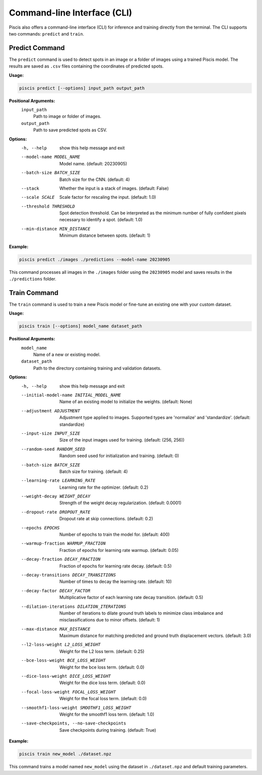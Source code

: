 Command-line Interface (CLI)
============================

Piscis also offers a command-line interface (CLI) for inference and training directly from the terminal. The CLI supports two commands: ``predict`` and ``train``.

Predict Command
---------------

The ``predict`` command is used to detect spots in an image or a folder of images using a trained Piscis model. The results are saved as ``.csv`` files containing the coordinates of predicted spots.

**Usage:**

.. code-block:: bash

    piscis predict [--options] input_path output_path

**Positional Arguments:**
  ``input_path``
    Path to image or folder of images.
  ``output_path``
    Path to save predicted spots as CSV.

**Options:**
  -h, --help            show this help message and exit
  --model-name MODEL_NAME
                        Model name. (default: 20230905)
  --batch-size BATCH_SIZE
                        Batch size for the CNN. (default: 4)
  --stack               Whether the input is a stack of images. (default: False)
  --scale SCALE         Scale factor for rescaling the input. (default: 1.0)
  --threshold THRESHOLD
                        Spot detection threshold. Can be interpreted as the minimum number of fully confident pixels necessary to identify a spot. (default: 1.0)
  --min-distance MIN_DISTANCE
                        Minimum distance between spots. (default: 1)

**Example:**

.. code-block:: bash

    piscis predict ./images ./predictions --model-name 20230905

This command processes all images in the ``./images`` folder using the ``20230905`` model and saves results in the ``./predictions`` folder.

Train Command
-------------

The ``train`` command is used to train a new Piscis model or fine-tune an existing one with your custom dataset.

**Usage:**

.. code-block:: bash

    piscis train [--options] model_name dataset_path

**Positional Arguments:**
  ``model_name``
    Name of a new or existing model.
  ``dataset_path``
    Path to the directory containing training and validation datasets.

**Options:**
  -h, --help            show this help message and exit
  --initial-model-name INITIAL_MODEL_NAME
                        Name of an existing model to initialize the weights. (default: None)
  --adjustment ADJUSTMENT
                        Adjustment type applied to images. Supported types are 'normalize' and 'standardize'. (default: standardize)
  --input-size INPUT_SIZE
                        Size of the input images used for training. (default: (256, 256))
  --random-seed RANDOM_SEED
                        Random seed used for initialization and training. (default: 0)
  --batch-size BATCH_SIZE
                        Batch size for training. (default: 4)
  --learning-rate LEARNING_RATE
                        Learning rate for the optimizer. (default: 0.2)
  --weight-decay WEIGHT_DECAY
                        Strength of the weight decay regularization. (default: 0.0001)
  --dropout-rate DROPOUT_RATE
                        Dropout rate at skip connections. (default: 0.2)
  --epochs EPOCHS       Number of epochs to train the model for. (default: 400)
  --warmup-fraction WARMUP_FRACTION
                        Fraction of epochs for learning rate warmup. (default: 0.05)
  --decay-fraction DECAY_FRACTION
                        Fraction of epochs for learning rate decay. (default: 0.5)
  --decay-transitions DECAY_TRANSITIONS
                        Number of times to decay the learning rate. (default: 10)
  --decay-factor DECAY_FACTOR
                        Multiplicative factor of each learning rate decay transition. (default: 0.5)
  --dilation-iterations DILATION_ITERATIONS
                        Number of iterations to dilate ground truth labels to minimize class imbalance and misclassifications due to minor offsets. (default: 1)
  --max-distance MAX_DISTANCE
                        Maximum distance for matching predicted and ground truth displacement vectors. (default: 3.0)
  --l2-loss-weight L2_LOSS_WEIGHT
                        Weight for the L2 loss term. (default: 0.25)
  --bce-loss-weight BCE_LOSS_WEIGHT
                        Weight for the bce loss term. (default: 0.0)
  --dice-loss-weight DICE_LOSS_WEIGHT
                        Weight for the dice loss term. (default: 0.0)
  --focal-loss-weight FOCAL_LOSS_WEIGHT
                        Weight for the focal loss term. (default: 0.0)
  --smoothf1-loss-weight SMOOTHF1_LOSS_WEIGHT
                        Weight for the smoothf1 loss term. (default: 1.0)
  --save-checkpoints, --no-save-checkpoints
                        Save checkpoints during training. (default: True)

**Example:**

.. code-block:: bash

    piscis train new_model ./dataset.npz

This command trains a model named ``new_model`` using the dataset in ``./dataset.npz`` and default training parameters.
